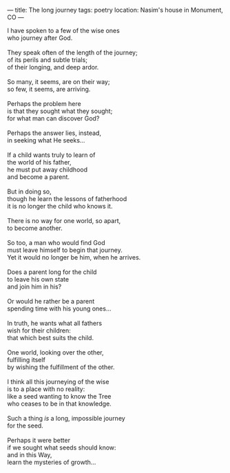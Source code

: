 :PROPERTIES:
:ID:       D4169421-3136-4E4F-A75D-E0AF166A5109
:SLUG:     the-long-journey
:END:
---
title: The long journey
tags: poetry
location: Nasim's house in Monument, CO
---

#+BEGIN_VERSE
I have spoken to a few of the wise ones
who journey after God.

They speak often of the length of the journey;
of its perils and subtle trials;
of their longing, and deep ardor.

So many, it seems, are on their way;
so few, it seems, are arriving.

Perhaps the problem here
is that they sought what they sought;
for what man can discover God?

Perhaps the answer lies, instead,
in seeking what He seeks...

If a child wants truly to learn of
the world of his father,
he must put away childhood
and become a parent.

But in doing so,
though he learn the lessons of fatherhood
it is no longer the child who knows it.

There is no way for one world, so apart,
to become another.

So too, a man who would find God
must leave himself to begin that journey.
Yet it would no longer be him, when he arrives.

Does a parent long for the child
to leave his own state
and join him in his?

Or would he rather be a parent
spending time with his young ones...

In truth, he wants what all fathers
wish for their children:
that which best suits the child.

One world, looking over the other,
fulfilling itself
by wishing the fulfillment of the other.

I think all this journeying of the wise
is to a place with no reality:
like a seed wanting to know the Tree
who ceases to be in that knowledge.

Such a thing /is/ a long, impossible journey
for the seed.

Perhaps it were better
if we sought what seeds should know:
and in this Way,
learn the mysteries of growth...
#+END_VERSE
